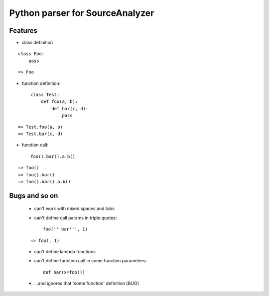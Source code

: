 Python parser for SourceAnalyzer
================================

Features
--------
- class definition

::

    class Foo:
        pass

::

    => Foo

- function definition::

    class Test:
        def foo(a, b):
            def bar(c, d):
                pass

::

    => Test.foo(a, b)
    => Test.bar(c, d)
    

- function call::

    foo().bar().a.b()

::

    => foo()
    => foo().bar()
    => foo().bar().a.b()

Bugs and so on
--------------

    - can't work with mixed spaces and tabs
    - can't define call params in triple quotes::

        foo('''bar''', 1) 

    ::

        => foo(, 1)

    - can't define lambda functions
    - can't define function call in some function parameters::

        def bar(x=foo())

    - ...and ignores that 'some function' definition [BUG]